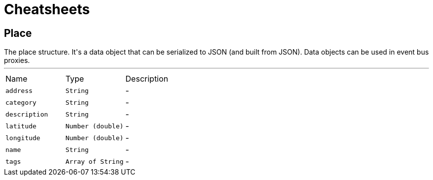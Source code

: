 = Cheatsheets

[[Place]]
== Place

++++
 The place structure.

 It's a data object that can be serialized to JSON (and built from JSON). Data objects can be used in event bus
 proxies.
++++
'''

[cols=">25%,^25%,50%"]
[frame="topbot"]
|===
^|Name | Type ^| Description
|[[address]]`address`|`String`|-
|[[category]]`category`|`String`|-
|[[description]]`description`|`String`|-
|[[latitude]]`latitude`|`Number (double)`|-
|[[longitude]]`longitude`|`Number (double)`|-
|[[name]]`name`|`String`|-
|[[tags]]`tags`|`Array of String`|-
|===


